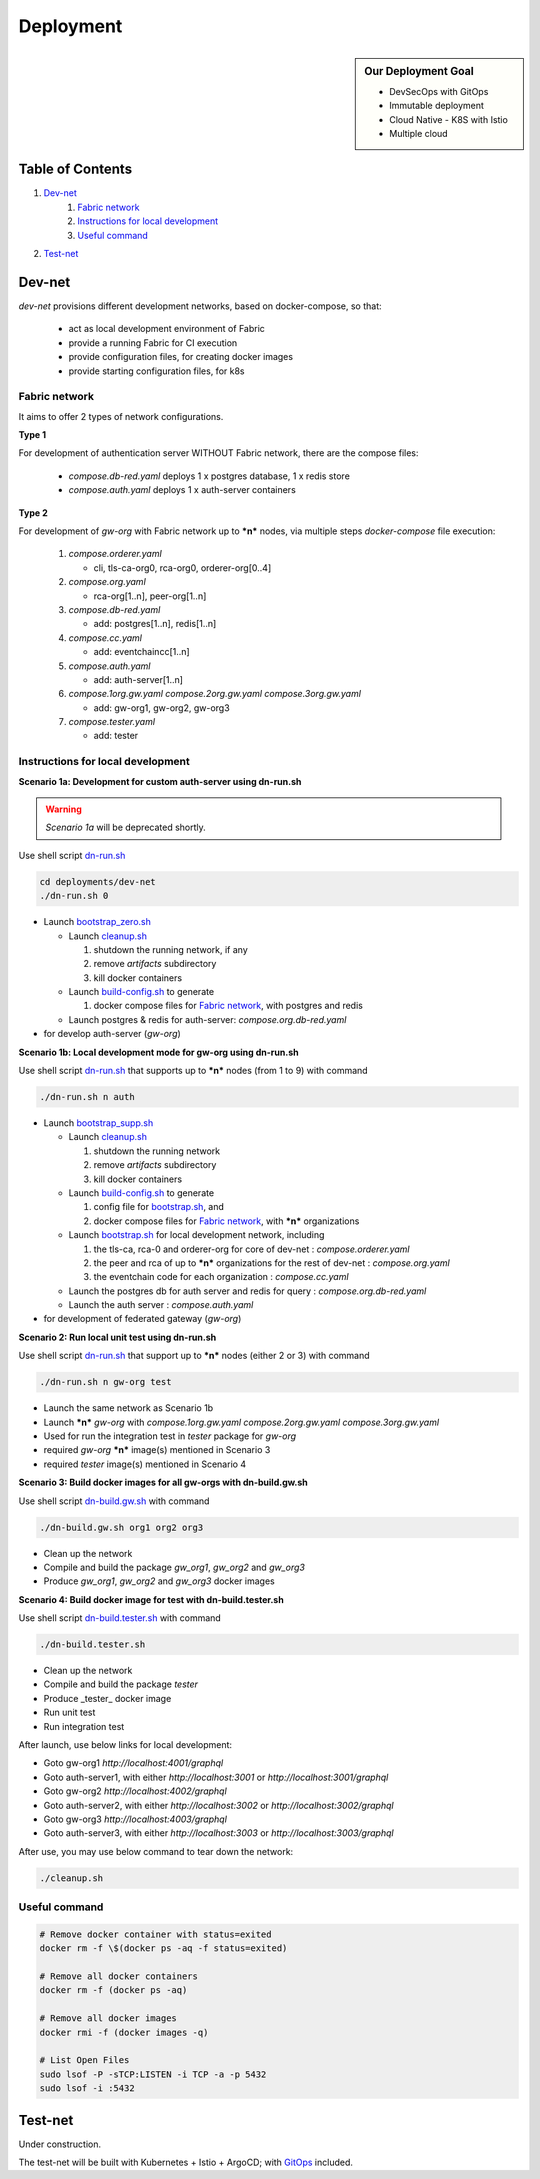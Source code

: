 Deployment
==========

.. sidebar:: Our Deployment Goal

     - DevSecOps with GitOps
     - Immutable deployment
     - Cloud Native - K8S with Istio
     - Multiple cloud

Table of Contents
-----------------

1. `Dev-net`_
    1. `Fabric network`_
    2. `Instructions for local development`_
    3. `Useful command`_

2. `Test-net`_

Dev-net
-------

`dev-net` provisions different development networks, based on docker-compose, so that:

  - act as local development environment of Fabric
  - provide a running Fabric for CI execution
  - provide configuration files, for creating docker images
  - provide starting configuration files, for k8s

Fabric network
~~~~~~~~~~~~~~

It aims to offer 2 types of network configurations.

**Type 1**

For development of authentication server WITHOUT Fabric network, there are the compose files:

  - `compose.db-red.yaml` deploys 1 x postgres database, 1 x redis store
  - `compose.auth.yaml` deploys 1 x auth-server containers

**Type 2**

For development of `gw-org` with Fabric network up to ***n*** nodes, via multiple steps `docker-compose` file execution:

  1. `compose.orderer.yaml`

     - cli, tls-ca-org0, rca-org0, orderer-org[0..4]

  2. `compose.org.yaml`

     - rca-org[1..n], peer-org[1..n]

  3. `compose.db-red.yaml`

     - add: postgres[1..n], redis[1..n]

  4. `compose.cc.yaml`

     - add: eventchaincc[1..n]

  5. `compose.auth.yaml`

     - add: auth-server[1..n]

  6. `compose.1org.gw.yaml` `compose.2org.gw.yaml` `compose.3org.gw.yaml`

     - add: gw-org1, gw-org2, gw-org3

  7. `compose.tester.yaml`

     - add: tester

Instructions for local development
~~~~~~~~~~~~~~~~~~~~~~~~~~~~~~~~~~

**Scenario 1a: Development for custom auth-server using dn-run.sh**

.. warning:: *Scenario 1a* will be deprecated shortly.

Use shell script `dn-run.sh <https://github.com/rtang03/fabric-es/blob/master/deployments/dev-net/dn-run.sh>`__

.. code:: bash

    cd deployments/dev-net
    ./dn-run.sh 0

- Launch `bootstrap_zero.sh <https://github.com/rtang03/fabric-es/blob/master/deployments/dev-net/bootstrap_zero.sh>`__

  - Launch `cleanup.sh <https://github.com/rtang03/fabric-es/blob/master/deployments/dev-net/cleanup.sh>`__

    1. shutdown the running network, if any
    2. remove *artifacts* subdirectory
    3. kill docker containers

  - Launch `build-config.sh <https://github.com/rtang03/fabric-es/blob/master/deployments/dev-net/build-config.sh>`__ to generate

    1. docker compose files for `Fabric network`_, with postgres and redis

  - Launch postgres & redis for auth-server: `compose.org.db-red.yaml`

- for develop auth-server (*gw-org*)

**Scenario 1b: Local development mode for gw-org using dn-run.sh**

Use shell script `dn-run.sh <https://github.com/rtang03/fabric-es/blob/master/deployments/dev-net/dn-run.sh>`__
that supports up to ***n*** nodes (from 1 to 9) with command

.. code:: bash

    ./dn-run.sh n auth

- Launch `bootstrap_supp.sh <https://github.com/rtang03/fabric-es/blob/master/deployments/dev-net/bootstrap_supp.sh>`__

  - Launch `cleanup.sh <https://github.com/rtang03/fabric-es/blob/master/deployments/dev-net/cleanup.sh>`__

    1. shutdown the running network
    2. remove *artifacts* subdirectory
    3. kill docker containers

  - Launch `build-config.sh <https://github.com/rtang03/fabric-es/blob/master/deployments/dev-net/build-config.sh>`__ to generate

    1. config file for `bootstrap.sh <https://github.com/rtang03/fabric-es/blob/master/deployments/dev-net/bootstrap.sh>`__, and
    2. docker compose files for `Fabric network`_, with ***n*** organizations

  - Launch `bootstrap.sh <https://github.com/rtang03/fabric-es/blob/master/deployments/dev-net/bootstrap.sh>`__
    for local development network, including

    1. the tls-ca, rca-0 and orderer-org for core of dev-net : `compose.orderer.yaml`
    2. the peer and rca of up to ***n*** organizations for the rest of dev-net : `compose.org.yaml`
    3. the eventchain code for each organization : `compose.cc.yaml`

  - Launch the postgres db for auth server and redis for query : `compose.org.db-red.yaml`

  - Launch the auth server : `compose.auth.yaml`

- for development of federated gateway (*gw-org*)

**Scenario 2: Run local unit test using dn-run.sh**

Use shell script `dn-run.sh <https://github.com/rtang03/fabric-es/blob/master/deployments/dev-net/dn-run.sh>`__
that support up to ***n*** nodes (either 2 or 3) with command

.. code:: bash

    ./dn-run.sh n gw-org test

- Launch the same network as Scenario 1b

- Launch ***n*** *gw-org* with `compose.1org.gw.yaml` `compose.2org.gw.yaml` `compose.3org.gw.yaml`

- Used for run the integration test in *tester* package for *gw-org*

- required *gw-org* ***n*** image(s) mentioned in Scenario 3

- required *tester* image(s) mentioned in Scenario 4

**Scenario 3: Build docker images for all gw-orgs with dn-build.gw.sh**

Use shell script `dn-build.gw.sh <https://github.com/rtang03/fabric-es/blob/master/deployments/dev-net/dn-build.gw.sh>`__
with command

.. code:: bash

    ./dn-build.gw.sh org1 org2 org3

- Clean up the network

- Compile and build the package *gw_org1*, *gw_org2* and *gw_org3*

- Produce *gw_org1*, *gw_org2* and *gw_org3* docker images

**Scenario 4: Build docker image for test with dn-build.tester.sh**

Use shell script `dn-build.tester.sh <https://github.com/rtang03/fabric-es/blob/master/deployments/dev-net/dn-build.tester.sh>`__
with command

.. code:: bash

    ./dn-build.tester.sh

- Clean up the network

- Compile and build the package *tester*

- Produce _tester_ docker image

- Run unit test

- Run integration test

After launch, use below links for local development:

- Goto gw-org1 `http://localhost:4001/graphql`

- Goto auth-server1, with either `http://localhost:3001` or `http://localhost:3001/graphql`

- Goto gw-org2 `http://localhost:4002/graphql`

- Goto auth-server2, with either `http://localhost:3002` or `http://localhost:3002/graphql`

- Goto gw-org3 `http://localhost:4003/graphql`

- Goto auth-server3, with either `http://localhost:3003` or `http://localhost:3003/graphql`

After use, you may use below command to tear down the network:

.. code:: bash

    ./cleanup.sh

Useful command
~~~~~~~~~~~~~~

.. code:: bash

    # Remove docker container with status=exited
    docker rm -f \$(docker ps -aq -f status=exited)

    # Remove all docker containers
    docker rm -f (docker ps -aq)

    # Remove all docker images
    docker rmi -f (docker images -q)

    # List Open Files
    sudo lsof -P -sTCP:LISTEN -i TCP -a -p 5432
    sudo lsof -i :5432

Test-net
--------

Under construction.

The test-net will be built with Kubernetes + Istio + ArgoCD; with `GitOps <https://www.gitops.tech/>`__ included.

